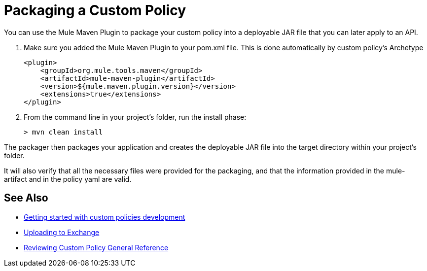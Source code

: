 = Packaging a Custom Policy

You can use the Mule Maven Plugin to package your custom policy into a deployable JAR file that you can later apply to an API.

. Make sure you added the Mule Maven Plugin to your pom.xml file. This is done automatically by custom policy's Archetype
+
[source,bash,linenums]
----
<plugin>
    <groupId>org.mule.tools.maven</groupId>
    <artifactId>mule-maven-plugin</artifactId>
    <version>${mule.maven.plugin.version}</version>
    <extensions>true</extensions>
</plugin>
----
+
. From the command line in your project's folder, run the install phase:
+
[source,bash,linenums]
----
> mvn clean install
----

The packager then packages your application and creates the deployable JAR file into the target directory within your project's folder.

It will also verify that all the necessary files were provided for the packaging, and that the information provided in the mule-artifact and in the policy yaml are valid.

== See Also
**** link:/api-manager/v/2.x/custom-policy-getting-started[Getting started with custom policies development]
**** link:/api-manager/v/2.x/custom-policy-uploading-to-exchange[Uploading to Exchange]
**** link:/api-manager/v/2.x/custom-policy-4-reference[Reviewing Custom Policy General Reference]

